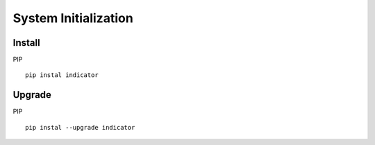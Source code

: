 System Initialization
==========================================


Install
--------------------------
PIP ::

   pip instal indicator


Upgrade
--------------------------

PIP ::

   pip instal --upgrade indicator
